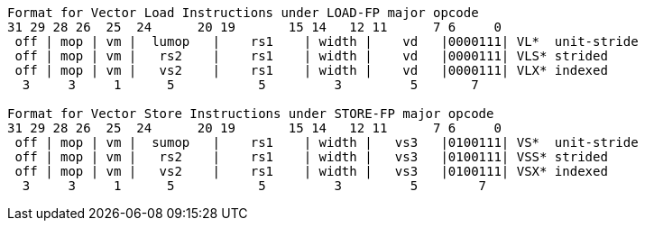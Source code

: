 [source]
----
Format for Vector Load Instructions under LOAD-FP major opcode
31 29 28 26  25  24      20 19       15 14   12 11      7 6     0
 off | mop | vm |  lumop   |    rs1    | width |    vd   |0000111| VL*  unit-stride
 off | mop | vm |   rs2    |    rs1    | width |    vd   |0000111| VLS* strided
 off | mop | vm |   vs2    |    rs1    | width |    vd   |0000111| VLX* indexed
  3     3     1      5           5         3         5       7

Format for Vector Store Instructions under STORE-FP major opcode
31 29 28 26  25  24      20 19       15 14   12 11      7 6     0
 off | mop | vm |  sumop   |    rs1    | width |   vs3   |0100111| VS*  unit-stride
 off | mop | vm |   rs2    |    rs1    | width |   vs3   |0100111| VSS* strided
 off | mop | vm |   vs2    |    rs1    | width |   vs3   |0100111| VSX* indexed
  3     3     1      5           5         3         5        7
----
